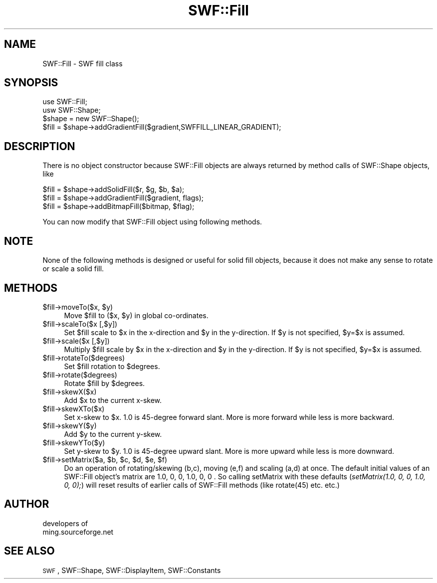 .\" Automatically generated by Pod::Man 2.16 (Pod::Simple 3.05)
.\"
.\" Standard preamble:
.\" ========================================================================
.de Sh \" Subsection heading
.br
.if t .Sp
.ne 5
.PP
\fB\\$1\fR
.PP
..
.de Sp \" Vertical space (when we can't use .PP)
.if t .sp .5v
.if n .sp
..
.de Vb \" Begin verbatim text
.ft CW
.nf
.ne \\$1
..
.de Ve \" End verbatim text
.ft R
.fi
..
.\" Set up some character translations and predefined strings.  \*(-- will
.\" give an unbreakable dash, \*(PI will give pi, \*(L" will give a left
.\" double quote, and \*(R" will give a right double quote.  \*(C+ will
.\" give a nicer C++.  Capital omega is used to do unbreakable dashes and
.\" therefore won't be available.  \*(C` and \*(C' expand to `' in nroff,
.\" nothing in troff, for use with C<>.
.tr \(*W-
.ds C+ C\v'-.1v'\h'-1p'\s-2+\h'-1p'+\s0\v'.1v'\h'-1p'
.ie n \{\
.    ds -- \(*W-
.    ds PI pi
.    if (\n(.H=4u)&(1m=24u) .ds -- \(*W\h'-12u'\(*W\h'-12u'-\" diablo 10 pitch
.    if (\n(.H=4u)&(1m=20u) .ds -- \(*W\h'-12u'\(*W\h'-8u'-\"  diablo 12 pitch
.    ds L" ""
.    ds R" ""
.    ds C` ""
.    ds C' ""
'br\}
.el\{\
.    ds -- \|\(em\|
.    ds PI \(*p
.    ds L" ``
.    ds R" ''
'br\}
.\"
.\" Escape single quotes in literal strings from groff's Unicode transform.
.ie \n(.g .ds Aq \(aq
.el       .ds Aq '
.\"
.\" If the F register is turned on, we'll generate index entries on stderr for
.\" titles (.TH), headers (.SH), subsections (.Sh), items (.Ip), and index
.\" entries marked with X<> in POD.  Of course, you'll have to process the
.\" output yourself in some meaningful fashion.
.ie \nF \{\
.    de IX
.    tm Index:\\$1\t\\n%\t"\\$2"
..
.    nr % 0
.    rr F
.\}
.el \{\
.    de IX
..
.\}
.\"
.\" Accent mark definitions (@(#)ms.acc 1.5 88/02/08 SMI; from UCB 4.2).
.\" Fear.  Run.  Save yourself.  No user-serviceable parts.
.    \" fudge factors for nroff and troff
.if n \{\
.    ds #H 0
.    ds #V .8m
.    ds #F .3m
.    ds #[ \f1
.    ds #] \fP
.\}
.if t \{\
.    ds #H ((1u-(\\\\n(.fu%2u))*.13m)
.    ds #V .6m
.    ds #F 0
.    ds #[ \&
.    ds #] \&
.\}
.    \" simple accents for nroff and troff
.if n \{\
.    ds ' \&
.    ds ` \&
.    ds ^ \&
.    ds , \&
.    ds ~ ~
.    ds /
.\}
.if t \{\
.    ds ' \\k:\h'-(\\n(.wu*8/10-\*(#H)'\'\h"|\\n:u"
.    ds ` \\k:\h'-(\\n(.wu*8/10-\*(#H)'\`\h'|\\n:u'
.    ds ^ \\k:\h'-(\\n(.wu*10/11-\*(#H)'^\h'|\\n:u'
.    ds , \\k:\h'-(\\n(.wu*8/10)',\h'|\\n:u'
.    ds ~ \\k:\h'-(\\n(.wu-\*(#H-.1m)'~\h'|\\n:u'
.    ds / \\k:\h'-(\\n(.wu*8/10-\*(#H)'\z\(sl\h'|\\n:u'
.\}
.    \" troff and (daisy-wheel) nroff accents
.ds : \\k:\h'-(\\n(.wu*8/10-\*(#H+.1m+\*(#F)'\v'-\*(#V'\z.\h'.2m+\*(#F'.\h'|\\n:u'\v'\*(#V'
.ds 8 \h'\*(#H'\(*b\h'-\*(#H'
.ds o \\k:\h'-(\\n(.wu+\w'\(de'u-\*(#H)/2u'\v'-.3n'\*(#[\z\(de\v'.3n'\h'|\\n:u'\*(#]
.ds d- \h'\*(#H'\(pd\h'-\w'~'u'\v'-.25m'\f2\(hy\fP\v'.25m'\h'-\*(#H'
.ds D- D\\k:\h'-\w'D'u'\v'-.11m'\z\(hy\v'.11m'\h'|\\n:u'
.ds th \*(#[\v'.3m'\s+1I\s-1\v'-.3m'\h'-(\w'I'u*2/3)'\s-1o\s+1\*(#]
.ds Th \*(#[\s+2I\s-2\h'-\w'I'u*3/5'\v'-.3m'o\v'.3m'\*(#]
.ds ae a\h'-(\w'a'u*4/10)'e
.ds Ae A\h'-(\w'A'u*4/10)'E
.    \" corrections for vroff
.if v .ds ~ \\k:\h'-(\\n(.wu*9/10-\*(#H)'\s-2\u~\d\s+2\h'|\\n:u'
.if v .ds ^ \\k:\h'-(\\n(.wu*10/11-\*(#H)'\v'-.4m'^\v'.4m'\h'|\\n:u'
.    \" for low resolution devices (crt and lpr)
.if \n(.H>23 .if \n(.V>19 \
\{\
.    ds : e
.    ds 8 ss
.    ds o a
.    ds d- d\h'-1'\(ga
.    ds D- D\h'-1'\(hy
.    ds th \o'bp'
.    ds Th \o'LP'
.    ds ae ae
.    ds Ae AE
.\}
.rm #[ #] #H #V #F C
.\" ========================================================================
.\"
.IX Title "SWF::Fill 3"
.TH SWF::Fill 3 "2009-01-21" "perl v5.10.0" "User Contributed Perl Documentation"
.\" For nroff, turn off justification.  Always turn off hyphenation; it makes
.\" way too many mistakes in technical documents.
.if n .ad l
.nh
.SH "NAME"
SWF::Fill \- SWF fill class
.SH "SYNOPSIS"
.IX Header "SYNOPSIS"
.Vb 4
\&        use SWF::Fill;
\&        usw SWF::Shape;
\&        $shape = new SWF::Shape();
\&        $fill = $shape\->addGradientFill($gradient,SWFFILL_LINEAR_GRADIENT);
.Ve
.SH "DESCRIPTION"
.IX Header "DESCRIPTION"
There is no object constructor because SWF::Fill objects are always returned by
method calls of SWF::Shape objects, like
.PP
.Vb 3
\&        $fill = $shape\->addSolidFill($r, $g, $b, $a);
\&        $fill = $shape\->addGradientFill($gradient, flags);
\&        $fill = $shape\->addBitmapFill($bitmap, $flag);
.Ve
.PP
You can now modify that SWF::Fill object using following methods.
.SH "NOTE"
.IX Header "NOTE"
None of the following methods is designed or useful for solid fill objects,
because it does not make any sense to rotate or scale a solid fill.
.SH "METHODS"
.IX Header "METHODS"
.ie n .IP "$fill\fR\->moveTo($x, \f(CW$y)" 4
.el .IP "\f(CW$fill\fR\->moveTo($x, \f(CW$y\fR)" 4
.IX Item "$fill->moveTo($x, $y)"
Move \f(CW$fill\fR to ($x, \f(CW$y\fR) in global co-ordinates.
.ie n .IP "$fill\->scaleTo($x [,$y])" 4
.el .IP "\f(CW$fill\fR\->scaleTo($x [,$y])" 4
.IX Item "$fill->scaleTo($x [,$y])"
Set \f(CW$fill\fR scale to \f(CW$x\fR in the x\-direction and \f(CW$y\fR in the y\-direction. 
If \f(CW$y\fR is not specified, \f(CW$y\fR=$x is assumed.
.ie n .IP "$fill\->scale($x [,$y])" 4
.el .IP "\f(CW$fill\fR\->scale($x [,$y])" 4
.IX Item "$fill->scale($x [,$y])"
Multiply \f(CW$fill\fR scale by \f(CW$x\fR in the x\-direction and \f(CW$y\fR in the y\-direction. 
If \f(CW$y\fR is not specified, \f(CW$y\fR=$x is assumed.
.ie n .IP "$fill\->rotateTo($degrees)" 4
.el .IP "\f(CW$fill\fR\->rotateTo($degrees)" 4
.IX Item "$fill->rotateTo($degrees)"
Set \f(CW$fill\fR rotation to \f(CW$degrees\fR.
.ie n .IP "$fill\->rotate($degrees)" 4
.el .IP "\f(CW$fill\fR\->rotate($degrees)" 4
.IX Item "$fill->rotate($degrees)"
Rotate \f(CW$fill\fR by \f(CW$degrees\fR.
.ie n .IP "$fill\->skewX($x)" 4
.el .IP "\f(CW$fill\fR\->skewX($x)" 4
.IX Item "$fill->skewX($x)"
Add \f(CW$x\fR to the current x\-skew.
.ie n .IP "$fill\->skewXTo($x)" 4
.el .IP "\f(CW$fill\fR\->skewXTo($x)" 4
.IX Item "$fill->skewXTo($x)"
Set x\-skew to \f(CW$x\fR. 1.0 is 45\-degree forward slant. 
More is more forward while less is more backward.
.ie n .IP "$fill\->skewY($y)" 4
.el .IP "\f(CW$fill\fR\->skewY($y)" 4
.IX Item "$fill->skewY($y)"
Add \f(CW$y\fR to the current y\-skew.
.ie n .IP "$fill\->skewYTo($y)" 4
.el .IP "\f(CW$fill\fR\->skewYTo($y)" 4
.IX Item "$fill->skewYTo($y)"
Set y\-skew to \f(CW$y\fR. 1.0 is 45\-degree upward slant. 
More is more upward while less is more downward.
.ie n .IP "$fill\fR\->setMatrix($a, \f(CW$b\fR, \f(CW$c\fR, \f(CW$d\fR, \f(CW$e\fR, \f(CW$f)" 4
.el .IP "\f(CW$fill\fR\->setMatrix($a, \f(CW$b\fR, \f(CW$c\fR, \f(CW$d\fR, \f(CW$e\fR, \f(CW$f\fR)" 4
.IX Item "$fill->setMatrix($a, $b, $c, $d, $e, $f)"
Do an operation of rotating/skewing (b,c), moving (e,f) and scaling (a,d) at once.
The default initial values of an SWF::Fill object's matrix are 1.0, 0, 0, 1.0, 0, 0 . 
So calling setMatrix with these defaults (\fIsetMatrix(1.0, 0, 0, 1.0, 0, 0);\fR)
will reset results of earlier calls of SWF::Fill methods (like rotate(45) etc. etc.)
.SH "AUTHOR"
.IX Header "AUTHOR"
.Vb 2
\&        developers of 
\&        ming.sourceforge.net
.Ve
.SH "SEE ALSO"
.IX Header "SEE ALSO"
\&\s-1SWF\s0, SWF::Shape, SWF::DisplayItem, SWF::Constants
